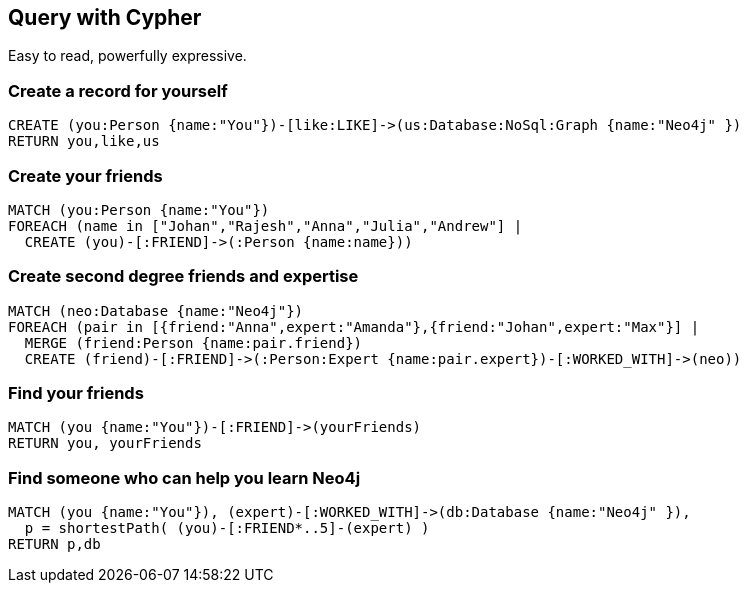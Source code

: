 == Query with Cypher

Easy to read, powerfully expressive.

=== Create a record for yourself

//setup
[source,cypher]
----
CREATE (you:Person {name:"You"})-[like:LIKE]->(us:Database:NoSql:Graph {name:"Neo4j" })
RETURN you,like,us
----

// graph

=== Create your friends

//setup
[source,cypher]
----
MATCH (you:Person {name:"You"})
FOREACH (name in ["Johan","Rajesh","Anna","Julia","Andrew"] |
  CREATE (you)-[:FRIEND]->(:Person {name:name}))
----

// graph

=== Create second degree friends and expertise

//setup
[source,cypher]
----
MATCH (neo:Database {name:"Neo4j"})
FOREACH (pair in [{friend:"Anna",expert:"Amanda"},{friend:"Johan",expert:"Max"}] |
  MERGE (friend:Person {name:pair.friend})
  CREATE (friend)-[:FRIEND]->(:Person:Expert {name:pair.expert})-[:WORKED_WITH]->(neo))
----

// graph

=== Find your friends

[source,cypher]
----
MATCH (you {name:"You"})-[:FRIEND]->(yourFriends)
RETURN you, yourFriends
----

// graph_result

// table

=== Find someone who can help you learn Neo4j

[source,cypher]
----
MATCH (you {name:"You"}), (expert)-[:WORKED_WITH]->(db:Database {name:"Neo4j" }),
  p = shortestPath( (you)-[:FRIEND*..5]-(expert) )
RETURN p,db
----

// graph_result

// table